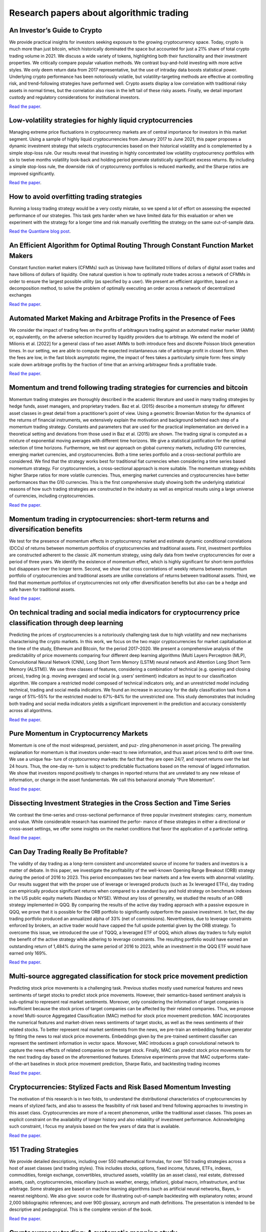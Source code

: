 .. meta::
   :description: Latest scientific research to algorithmic trading.

Research papers about algorithmic trading
~~~~~~~~~~~~~~~~~~~~~~~~~~~~~~~~~~~~~~~~~

An Investor’s Guide to Crypto
-----------------------------

We provide practical insights for investors seeking exposure to the growing cryptocurrency space. Today, crypto is much more than just bitcoin, which historically dominated the space but accounted for just a 21% share of total crypto trading volume in 2021. We discuss a wide variety of tokens, highlighting both their functionality and their investment properties. We critically compare popular valuation methods. We contrast buy-and-hold investing with more active styles. We only deem return data from 2017 representative, but the use of intraday data boosts statistical power. Underlying crypto performance has been notoriously volatile, but volatility-targeting methods are effective at controlling risk, and trend-following strategies have performed well. Crypto assets display a low correlation with traditional risky assets in normal times, but the correlation also rises in the left tail of these risky assets. Finally, we detail important custody and regulatory considerations for institutional investors.

`Read the paper <https://papers.ssrn.com/sol3/papers.cfm?abstract_id=4124576>`__.

Low-volatility strategies for highly liquid cryptocurrencies
------------------------------------------------------------

Managing extreme price fluctuations in cryptocurrency markets are of central importance for investors in this market segment. Using a sample of highly liquid cryptocurrencies from January 2017 to June 2021, this paper proposes a dynamic investment strategy that selects cryptocurrencies based on their historical volatility and is complemented by a simple stop-loss rule. Our results reveal that investing in highly concentrated low volatility cryptocurrency portfolios with six to twelve months volatility look-back and holding period generate statistically significant excess returns. By including a simple stop-loss rule, the downside risk of cryptocurrency portfolios is reduced markedly, and the Sharpe ratios are improved significantly.

`Read the paper <https://www.sciencedirect.com/science/article/pii/S1544612321004116>`__.

How to avoid overfitting trading strategies
-------------------------------------------

Running a lossy trading strategy would be a very costly mistake, so we spend a lot of effort on assessing the expected performance of our strategies. This task gets harder when we have limited data for this evaluation or when we experiment with the strategy for a longer time and risk manually overfitting the strategy on the same out-of-sample data.

`Read the Quantlane blog post <https://quantlane.com/blog/avoid-overfitting-trading-strategies/>`__.

An Efficient Algorithm for Optimal Routing Through Constant Function Market Makers
----------------------------------------------------------------------------------

Constant function market makers (CFMMs) such as Uniswap have facilitated trillions of dollars of digital asset trades and have billions of dollars of liquidity. One
natural question is how to optimally route trades across a network of CFMMs in order
to ensure the largest possible utility (as specified by a user). We present an efficient algorithm, based on a decomposition method, to solve the problem of optimally executing
an order across a network of decentralized exchanges

`Read the paper <https://angeris.github.io/papers/routing-algorithm.pdf>`__.

Automated Market Making and Arbitrage Profits in the Presence of Fees
---------------------------------------------------------------------

We consider the impact of trading fees on the profits of arbitrageurs trading against an
automated marker marker (AMM) or, equivalently, on the adverse selection incurred by liquidity
providers due to arbitrage. We extend the model of Milionis et al. [2022] for a general class
of two asset AMMs to both introduce fees and discrete Poisson block generation times. In our
setting, we are able to compute the expected instantaneous rate of arbitrage profit in closed
form. When the fees are low, in the fast block asymptotic regime, the impact of fees takes a
particularly simple form: fees simply scale down arbitrage profits by the fraction of time that
an arriving arbitrageur finds a profitable trade.

`Read the paper <https://moallemi.com/ciamac/papers/lvr-fee-model-2023.pdf>`__.


Momentum and trend following trading strategies for currencies and bitcoin
--------------------------------------------------------------------------

Momentum trading strategies are thoroughly described in the academic literature and used in many trading strategies by hedge funds, asset managers, and proprietary traders. Baz et al. (2015) describe a momentum strategy for different asset classes in great detail from a practitioner’s point of view. Using a geometric Brownian Motion for the dynamics of the returns of financial instruments, we extensively explain the motivation and background behind each step of a momentum trading strategy. Constants and parameters that are used for the practical implementation are derived in a theoretical setting and deviations from those used in Baz et al. (2015) are shown. The trading signal is computed as a mixture of exponential moving averages with different time horizons. We give a statistical justification for the optimal selection of time horizons. Furthermore, we test our approach on global currency markets, including G10 currencies, emerging market currencies, and cryptocurrencies. Both a time series portfolio and a cross-sectional portfolio are considered. We find that the strategy works best for traditional fiat currencies when considering a time series based momentum strategy. For cryptocurrencies, a cross-sectional approach is more suitable. The momentum strategy exhibits higher Sharpe ratios for more volatile currencies. Thus, emerging market currencies and cryptocurrencies have better performances than the G10 currencies. This is the first comprehensive study showing both the underlying statistical reasons of how such trading strategies are constructed in the industry as well as empirical results using a large universe of currencies, including cryptocurrencies.

`Read the paper <https://papers.ssrn.com/sol3/papers.cfm?abstract_id=2949379>`__.

Momentum trading in cryptocurrencies: short-term returns and diversification benefits
-------------------------------------------------------------------------------------

We test for the presence of momentum effects in cryptocurrency market and estimate dynamic conditional correlations (DCCs) of returns between momentum portfolios of cryptocurrencies and traditional assets. First, investment portfolios are constructed adherent to the classic J/K momentum strategy, using daily data from twelve cryptocurrencies for over a period of three years. We identify the existence of momentum effect, which is highly significant for short-term portfolios but disappears over the longer term. Second, we show that cross correlations of weekly returns between momentum portfolio of cryptocurrencies and traditional assets are unlike correlations of returns between traditional assets. Third, we find that momentum portfolios of cryptocurrencies not only offer diversification benefits but also can be a hedge and safe haven for traditional assets.


`Read the paper <https://sussex.figshare.com/articles/journal_contribution/Momentum_trading_in_cryptocurrencies_short-term_returns_and_diversification_benefits/23472263>`__.

On technical trading and social media indicators for cryptocurrency price classification through deep learning
--------------------------------------------------------------------------------------------------------------

Predicting the prices of cryptocurrencies is a notoriously challenging task due to high volatility and new mechanisms characterising the crypto markets. In this work, we focus on the two major cryptocurrencies for market capitalisation at the time of the study, Ethereum and Bitcoin, for the period 2017–2020. We present a comprehensive analysis of the predictability of price movements comparing four different deep learning algorithms (Multi Layers Perceptron (MLP), Convolutional Neural Network (CNN), Long Short Term Memory (LSTM) neural network and Attention Long Short Term Memory (ALSTM)). We use three classes of features, considering a combination of technical (e.g. opening and closing prices), trading (e.g. moving averages) and social (e.g. users’ sentiment) indicators as input to our classification algorithm. We compare a restricted model composed of technical indicators only, and an unrestricted model including technical, trading and social media indicators. We found an increase in accuracy for the daily classification task from a range of 51%–55% for the restricted model to 67%–84% for the unrestricted one. This study demonstrates that including both trading and social media indicators yields a significant improvement in the prediction and accuracy consistently across all algorithms.

`Read the paper <https://arxiv.org/pdf/2102.08189.pdf>`__.

Pure Momentum in Cryptocurrency Markets
---------------------------------------

Momentum is one of the most widespread, persistent, and puz- zling phenomenon in asset pricing. The prevailing explanation for momentum is that investors under-react to new information, and thus asset prices tend to drift over time. We use a unique fea- ture of cryptocurrency markets: the fact that they are open 24/7, and report returns over the last 24 hours. Thus, the one-day re- turn is subject to predictable fluctuations based on the removal of lagged information. We show that investors respond positively to changes in reported returns that are unrelated to any new release of information, or change in the asset fundamentals. We call this behavioral anomaly “Pure Momentum”.

`Read the paper <https://assets.ctfassets.net/c5bd0wqjc7v0/4RzmvaUG64ixNPXWuZGXbo/7115cc7bef963d2ff5abbacf879f5b1e/SSRN-id4138685.pdf>`__.

Dissecting Investment Strategies in the Cross Section and Time Series
---------------------------------------------------------------------

We contrast the time-series and cross-sectional performance of three popular investment
strategies: carry, momentum and value. While considerable research has examined the perfor-
mance of these strategies in either a directional or cross-asset settings, we offer some insights
on the market conditions that favor the application of a particular setting.

`Read the paper <https://assets.ctfassets.net/c5bd0wqjc7v0/4RzmvaUG64ixNPXWuZGXbo/7115cc7bef963d2ff5abbacf879f5b1e/SSRN-id4138685.pdf>`__.

Can Day Trading Really Be Profitable?
-------------------------------------

The validity of day trading as a long-term consistent and uncorrelated source of income for traders and investors is a matter of debate. In this paper, we investigate the profitability of the well-known Opening Range Breakout (ORB) strategy during the period of 2016 to 2023. This period encompasses two bear markets and a few events with abnormal volatility. Our results suggest that with the proper use of leverage or leveraged products (such as 3x leveraged ETFs), day trading can empirically produce significant returns when compared to a standard buy and hold strategy on benchmark indexes in the US public equity markets (Nasdaq or NYSE). Without any loss of generality, we studied the results of an ORB strategy implemented in QQQ. By comparing the results of the active day trading approach with a passive exposure in QQQ, we prove that it is possible for the ORB portfolio to significantly outperform the passive investment. In fact, the day trading portfolio produced an annualized alpha of 33% (net of commissions). Nevertheless, due to leverage constraints enforced by brokers, an active trader would have capped the full upside potential given by the ORB strategy. To overcome this issue, we introduced the use of TQQQ, a leveraged ETF of QQQ, which allows day traders to fully exploit the benefit of the active strategy while adhering to leverage constraints. The resulting portfolio would have earned an outstanding return of 1,484% during the same period of 2016 to 2023, while an investment in the QQQ ETF would have earned only 169%.

`Read the paper <https://papers.ssrn.com/sol3/papers.cfm?abstract_id=4416622>`__.

Multi-source aggregated classification for stock price movement prediction
--------------------------------------------------------------------------

Predicting stock price movements is a challenging task. Previous studies mostly used numerical features and
news sentiments of target stocks to predict stock price movements. However, their semantics-based sentiment
analysis is sub-optimal to represent real market sentiments. Moreover, only considering the information of
target companies is insufficient because the stock prices of target companies can be affected by their related
companies. Thus, we propose a novel Multi-source Aggregated Classification (MAC) method for stock price
movement prediction. MAC incorporates the numerical features and market-driven news sentiments of target
stocks, as well as the news sentiments of their related stocks. To better represent real market sentiments from
the news, we pre-train an embedding feature generator by fitting the news to real stock price movements.
Embeddings given by the pre-trained sentiment classifier can represent the sentiment information in vector
space. Moreover, MAC introduces a graph convolutional network to capture the news effects of related
companies on the target stock. Finally, MAC can predict stock price movements for the next trading day based
on the aforementioned features. Extensive experiments prove that MAC outperforms state-of-the-art baselines
in stock price movement prediction, Sharpe Ratio, and backtesting trading incomes

`Read the paper <https://www.sciencedirect.com/science/article/abs/pii/S1566253522002019>`__.

Cryptocurrencies: Stylized Facts and Risk Based Momentum Investing
------------------------------------------------------------------

The motivation of this research is in two folds, to understand the distributional characteristics of cryptocurrencies by means of stylized facts, and also to assess the feasibility of risk based and trend following approaches to investing in this asset class. Cryptocurrencies are more of a recent phenomenon, unlike the traditional asset classes. This poses an explicit constraint on the availability of longer history and also reliability of investment performance. Acknowledging such constraint, I focus my analysis based on the few years of data that is available.

`Read the paper <https://papers.ssrn.com/sol3/papers.cfm?abstract_id=4666898>`__.

151 Trading Strategies
----------------------

We provide detailed descriptions, including over 550 mathematical formulas, for over 150 trading strategies across a host of asset classes (and trading styles). This includes stocks, options, fixed income, futures, ETFs, indexes, commodities, foreign exchange, convertibles, structured assets, volatility (as an asset class), real estate, distressed assets, cash, cryptocurrencies, miscellany (such as weather, energy, inflation), global macro, infrastructure, and tax arbitrage. Some strategies are based on machine learning algorithms (such as artificial neural networks, Bayes, k-nearest neighbors). We also give: source code for illustrating out-of-sample backtesting with explanatory notes; around 2,000 bibliographic references; and over 900 glossary, acronym and math definitions. The presentation is intended to be descriptive and pedagogical. This is the complete version of the book.

`Read the paper <https://papers.ssrn.com/sol3/papers.cfm?abstract_id=3247865>`__.

Cryptocurrency trading: A systematic mapping study
--------------------------------------------------

- This systematic mapping examines the current state of cryptocurrency trading research.
- This study observes a recent increase in high-quality research and international collaboration in cryptocurrency trading.
- This study notes a shift towards practical applications in cryptocurrency trading research, particularly in AI-driven prediction and automated trading.
- This study highlights the diverse data types and inputs employed in cryptocurrency trading systems, with emphasis on the prevalent use of neural networks and deep learning algorithms.

`Read the paper <https://research.usq.edu.au/download/08395df9ddb5c5782d17d677bca8793eb08fa40019201ea5337b109d635a76ac/3861227/1-s2.0-S2667096824000296-main.pdf>`__.

